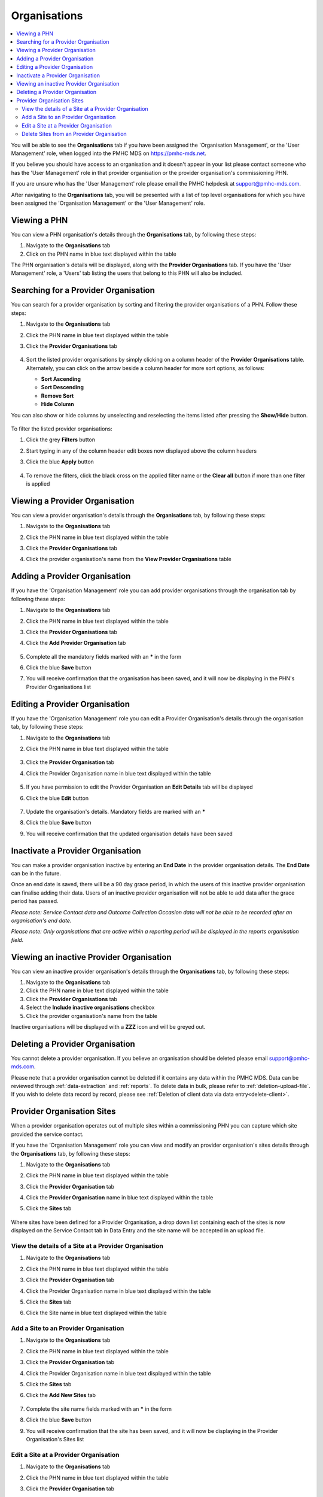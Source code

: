.. _organisations:

Organisations
=============

.. contents::
   :local:
   :depth: 2

You will be able to see the **Organisations** tab if you have been assigned
the 'Organisation Management', or the 'User Management' role, when logged
into the PMHC MDS on https://pmhc-mds.net.

If you believe you should have access to an organisation and it doesn't appear
in your list please contact someone who has the 'User Management' role in that
provider organisation or the provider organisation's commissioning PHN.

If you are unsure who has the 'User Management' role please email the PMHC
helpdesk at support@pmhc-mds.com.

After navigating to the **Organisations** tab, you will be presented with a list of
top level organisations for which you have been assigned the 'Organisation Management'
or the 'User Management' role.

.. figure:: screen-shots/organisations.png
   :alt: PMHC MDS Organisations

.. _view-phn:

Viewing a PHN
^^^^^^^^^^^^^

You can view a PHN organisation's details through the **Organisations** tab, by
following these steps:

1. Navigate to the **Organisations** tab
2. Click on the PHN name in blue text displayed within the table

The PHN organisation's details will be displayed, along with the **Provider Organisations** tab.
If you have the 'User Management' role, a 'Users' tab listing
the users that belong to this PHN will also be included.

   .. figure:: screen-shots/organisation-phn-view.png
      :alt: PMHC MDS View Organisation

.. _search-provider-organisation:

Searching for a Provider Organisation
^^^^^^^^^^^^^^^^^^^^^^^^^^^^^^^^^^^^^

You can search for a provider organisation by sorting and filtering
the provider organisations of a PHN. Follow these steps:

1. Navigate to the **Organisations** tab
2. Click the PHN name in blue text displayed within the table
3. Click  the **Provider Organisations** tab

   .. figure:: screen-shots/organisation-provider.png
      :alt: PMHC MDS View Organisation

4. Sort the listed provider organisations by simply clicking on a column header
   of the **Provider Organisations** table. Alternately, you can click on the arrow beside a
   column header for more sort options, as follows:

   - **Sort Ascending**
   - **Sort Descending**
   - **Remove Sort**
   - **Hide Column**

You can also show or hide columns by unselecting and reselecting the items listed
after pressing the **Show/Hide** button.

.. figure:: screen-shots/organisation-provider-show-hide.png
   :alt: PMHC MDS Provider Organisations Show/Hide

To filter the listed provider organisations:

1. Click the grey **Filters** button
2. Start typing in any of the column header edit boxes now displayed above the column headers
3. Click the blue **Apply** button

   .. figure:: screen-shots/organisation-provider-filter.png
      :alt: PMHC MDS Provider Organisations Filter

4. To remove the filters, click the black cross on the applied filter name or the
   **Clear all** button if more than one filter is applied

   .. figure:: screen-shots/organisation-provider-filter-applied.png
      :alt: PMHC MDS Provider Organisations Filter

.. _view-provider-organisation:

Viewing a Provider Organisation
^^^^^^^^^^^^^^^^^^^^^^^^^^^^^^^

You can view a provider organisation's details through the **Organisations** tab, by
following these steps:

1. Navigate to the **Organisations** tab
2. Click the PHN name in blue text displayed within the table
3. Click the **Provider Organisations** tab
4. Click the provider organisation's name from the **View Provider Organisations** table

   .. figure:: screen-shots/organisation-provider-view.png
      :alt: PMHC MDS View Provider Organisation

.. _add-provider-organisation:

Adding a Provider Organisation
^^^^^^^^^^^^^^^^^^^^^^^^^^^^^^

If you have the 'Organisation Management' role you can add provider organisations
through the organisation tab by following these steps:

1. Navigate to the **Organisations** tab
2. Click the PHN name in blue text displayed within the table
3. Click the **Provider Organisations** tab
4. Click the **Add Provider Organisation** tab

   .. figure:: screen-shots/organisation-provider-add.png
      :alt: PMHC MDS Add Provider Organisation

5. Complete all the mandatory fields marked with an **\*** in the form
6. Click the blue **Save** button
7. You will receive confirmation that the organisation has been saved, and it will
   now be displaying in the PHN's Provider Organisations list

   .. figure:: screen-shots/client-data-saved.png
      :alt: Provider Organisation Saved Successfully

.. _edit-provider-organisation:

Editing a Provider Organisation
^^^^^^^^^^^^^^^^^^^^^^^^^^^^^^^

If you have the 'Organisation Management' role you can edit a Provider Organisation's
details through the organisation tab, by following these steps:

1. Navigate to the **Organisations** tab
2. Click the PHN name in blue text displayed within the table

   .. figure:: screen-shots/organisation-phn-view.png
      :alt: PMHC MDS View PHN

3. Click the **Provider Organisation** tab
4. Click the Provider Organisation name in blue text displayed within the
   table

   .. figure:: screen-shots/organisation-provider-view.png
      :alt: PMHC MDS View Provider Organisation

5. If you have permission to edit the Provider Organisation an **Edit Details** tab
   will be displayed
6. Click the blue **Edit** button

   .. figure:: screen-shots/organisation-provider-edit.png
      :alt: PMHC MDS Edit Organisation

7. Update the organisation's details. Mandatory fields are marked with an **\***
8. Click the blue **Save** button
9. You will receive confirmation that the updated organisation details have been saved

   .. figure:: screen-shots/client-data-saved.png
      :alt: Updated Provider Organisation Saved Successfully

.. _inactivate-provider-organisation:

Inactivate a Provider Organisation
^^^^^^^^^^^^^^^^^^^^^^^^^^^^^^^^^^

You can make a provider organisation inactive by entering an **End Date** in the
provider organisation details. The **End Date** can be in the future.

Once an end date is saved, there will be a 90 day grace period, in which the users
of this inactive provider organisation can finalise adding their data. Users of
an inactive provider organisation will not be able to add data after the grace
period has passed.

*Please note: Service Contact data and Outcome Collection Occasion data will not
be able to be recorded after an organisation's end date.*

*Please note: Only organisations that are active within a reporting period will
be displayed in the reports organisation field.*

.. _view-inactive-provider-organisation:

Viewing an inactive Provider Organisation
^^^^^^^^^^^^^^^^^^^^^^^^^^^^^^^^^^^^^^^^^

You can view an inactive provider organisation's details through the **Organisations** tab,
by following these steps:

1. Navigate to the **Organisations** tab
2. Click the PHN name in blue text displayed within the table
3. Click the **Provider Organisations** tab
4. Select the **Include inactive organisations** checkbox
5. Click the provider organisation's name from the table

Inactive organisations will be displayed with a **ZZZ** icon and will be greyed out.

   .. figure:: screen-shots/organisation-provider-view-inactive.png
      :alt: PMHC MDS View inactive Provider Organisations

.. _delete-provider-organisation:

Deleting a Provider Organisation
^^^^^^^^^^^^^^^^^^^^^^^^^^^^^^^^

You cannot delete a provider organisation. If you believe an organisation should be
deleted please email support@pmhc-mds.com.

Please note that a provider organisation cannot be deleted if it contains any
data within the PMHC MDS. Data can be reviewed through :ref:`data-extraction` and
:ref:`reports`. To delete data in bulk, please refer to :ref:`deletion-upload-file`.
If you wish to delete data record by record, please see :ref:`Deletion of client
data via data entry<delete-client>`.

.. _sites-provider-organisation:

Provider Organisation Sites
^^^^^^^^^^^^^^^^^^^^^^^^^^^

When a provider organisation operates out of multiple sites within a commissioning
PHN you can capture which site provided the service contact.

If you have the 'Organisation Management' role you can view and modify an provider
organisation's sites details through the **Organisations** tab, by following
these steps:

1. Navigate to the **Organisations** tab
2. Click the PHN name in blue text displayed within the table
3. Click the **Provider Organisation** tab
4. Click the **Provider Organisation** name in blue text displayed within the
   table
5. Click the **Sites** tab

   .. figure:: screen-shots/organisation-provider-sites.png
      :alt: PMHC MDS Provider Organisation Sites

Where sites have been defined for a Provider Organisation, a drop down list
containing each of the sites is now displayed on the Service Contact tab in
Data Entry and the site name will be accepted in an upload file.

.. _view-sites-provider-organisation:

View the details of a Site at a Provider Organisation
-----------------------------------------------------

1. Navigate to the **Organisations** tab
2. Click the PHN name in blue text displayed within the table
3. Click the **Provider Organisation** tab
4. Click the Provider Organisation name in blue text displayed within the table
5. Click the **Sites** tab
6. Click the Site name in blue text displayed within the table

   .. figure:: screen-shots/organisation-provider-sites-view.png
      :alt: PMHC MDS Provider Organisation View Sites

.. _add-sites-provider-organisation:

Add a Site to an Provider Organisation
--------------------------------------

1. Navigate to the **Organisations** tab
2. Click the PHN name in blue text displayed within the table
3. Click the **Provider Organisation** tab
4. Click the Provider Organisation name in blue text displayed within the table
5. Click the **Sites** tab
6. Click the **Add New Sites** tab

   .. figure:: screen-shots/organisation-provider-sites-add.png
      :alt: PMHC MDS Provider Organisation Add Sites

7. Complete the site name fields marked with an **\*** in the form
8. Click the blue **Save** button
9. You will receive confirmation that the site has been saved, and it will
   now be displaying in the Provider Organisation's Sites list

   .. figure:: screen-shots/client-data-saved.png
      :alt: PMHC MDS Provider Organisation Site Saved Successfully

.. _edit-sites-provider-organisation:

Edit a Site at a Provider Organisation
--------------------------------------

1. Navigate to the **Organisations** tab
2. Click the PHN name in blue text displayed within the table
3. Click the **Provider Organisation** tab
4. Click the Provider Organisation name in blue text displayed within the table
5. Click the **Sites** tab
6. Click the Site name in blue text displayed within the table
7. Click the **Edit Details** tab

   .. figure:: screen-shots/organisation-provider-sites-edit.png
      :alt: PMHC MDS Provider Organisation Edit Sites

8. Click the **Edit Key** button
9. Complete the new site name in the New Site Key field

   .. figure:: screen-shots/organisation-provider-sites-edit-key.png
      :alt: PMHC MDS Provider Organisation Edit Sites Key
      :scale: 50 %

10. Click the **Next** button
11. Click the **Save** button. (Or click **Back** button to edit the new key, or
    click the X (in the top left corner) to not change to the site name.)
12. You will receive confirmation that the site has been saved, and it will now
    be displaying in the Provider Organisation's Sites list

   .. figure:: screen-shots/client-data-saved.png
      :alt: PMHC MDS Provider Organisation Site Saved Successfully


.. _delete-sites-provider-organisation:

Delete Sites from an Provider Organisation
------------------------------------------

1. Navigate to the **Organisations** tab
2. Click the PHN name in blue text displayed within the table
3. Click the **Provider Organisation** tab
4. Click the Provider Organisation name in blue text displayed within the table
5. Click the **Sites** tab to view the sites
6. Click the Site name in blue text displayed within the table
7. Click the red **Delete** button

   .. figure:: screen-shots/organisation-provider-sites-delete.png
      :alt: PMHC MDS Provider Organisation Delete Sites

8. Click the blue **Confirm** button (or click the **Cancel** button if you decide
   not to delete the site name)

   .. figure:: screen-shots/organisation-provider-sites-delete-confirm.png
      :alt: PMHC MDS Provider Organisation Delete Sites Confirm

9. You will receive confirmation that the site has been deleted, and it will
   then be removed from the Provider Organisation's Sites list

   .. figure:: screen-shots/organisation-provider-sites-delete-success.png
      :alt: PMHC MDS Provider Organisation Delete Site Successful
      :scale: 45 %
